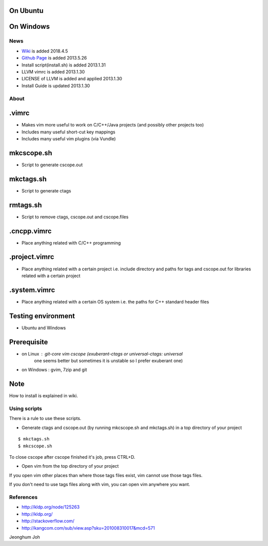 
On Ubuntu
---------

.. image:: docs/_static/imgs/screen_.jpg
   :scale: 50 %
   :alt: screen capture in ubuntu

On Windows
---------

.. image:: docs/_static/imgs/screen_windows.png
   :scale: 50 %
   :alt: screen capture in windows

News
====

- `Wiki <https://github.com/Jeonghum/vimrc/wiki>`_ is added   2018.4.5
- `Github Page <http://jeonghum.github.io/vimrc/>`_ is added   2013.5.26
- Install script(install.sh) is added     2013.1.31
- LLVM vimrc is added                     2013.1.30
- LICENSE of LLVM is added and applied    2013.1.30
- Install Guide is updated                2013.1.30

About
=====

.vimrc
------

- Makes vim more useful to work on C/C++/Java projects
  (and possibly other projects too)
- Includes many useful short-cut key mappings
- Includes many useful vim plugins (via Vundle)

mkcscope.sh
-----------

- Script to generate cscope.out

mkctags.sh
----------

- Script to generate ctags

rmtags.sh
---------

- Script to remove ctags, cscope.out and cscope.files

.cncpp.vimrc
-----------

- Place anything related with C/C++ programming

.project.vimrc
--------------

- Place anything related with a certain project i.e. include directory and
  paths for tags and cscope.out for libraries related with a certain project

.system.vimrc
--------------

- Place anything related with a certain OS system i.e. the paths for C++
  standard header files


Testing environment
-------------------

- Ubuntu and Windows

Prerequisite
------------

- on Linux : git-core vim cscope (exuberant-ctags or universal-ctags: universal
             one seems better but sometimes it is unstable so I prefer
             exuberant one)
- on Windows : gvim, 7zip and git

Note
----

How to install is explained in wiki.

Using scripts
=============

There is a rule to use these scripts.

- Generate ctags and cscope.out (by running mkcscope.sh and mkctags.sh)
  in a top directory of your project
::

 $ mkctags.sh
 $ mkcscope.sh

To close cscope after cscope finished it's job, press CTRL+D.

- Open vim from the top directory of your project

If you open vim other places than where those tags files exist,
vim cannot use those tags files.

If you don't need to use tags files along with vim,
you can open vim anywhere you want.


References
==========

- http://kldp.org/node/125263
- http://kldp.org/
- http://stackoverflow.com/
- http://kangcom.com/sub/view.asp?sku=201008310017&mcd=571

Jeonghum Joh

